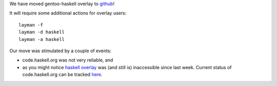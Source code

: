 We have moved gentoo-haskell overlay to `github <http://github.com/gentoo-haskell>`_!

It will require some additional actions for overlay users:

::

    layman -f
    layman -d haskell
    layman -a haskell

Our move was stimulated by a couple of events:

- code.haskell.org was not very reliable, and

- as you might notice `haskell overlay <http://code.haskell.org/gentoo/gentoo-haskell/>`_
  was (and still is) inaccessible since last week.
  Current status of code.haskell.org can be tracked
  `here <http://osdir.com/ml/haskell-cafe@haskell.org/2011-02/msg00042.html>`_.
